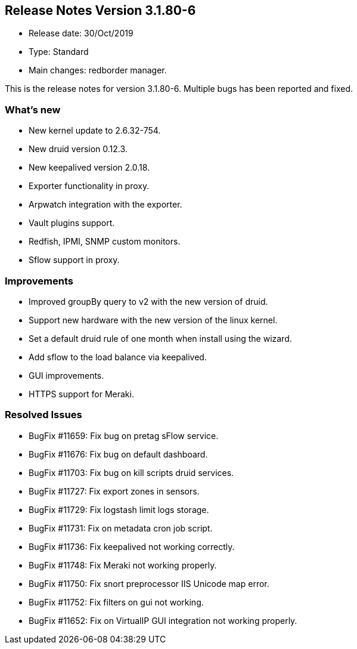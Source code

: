 == **Release Notes Version 3.1.80-6**

* Release date: 30/Oct/2019
* Type: Standard
* Main changes: redborder manager.

This is the release notes for version 3.1.80-6.
Multiple bugs has been reported and fixed.

=== What's new

* New kernel update to 2.6.32-754.
* New druid version 0.12.3.
* New keepalived version 2.0.18.
* Exporter functionality in proxy.
* Arpwatch integration with the exporter.
* Vault plugins support.
* Redfish, IPMI, SNMP custom monitors.
* Sflow support in proxy.

=== Improvements

* Improved groupBy query to v2 with the new version of druid.
* Support new hardware with the new version of the linux kernel.
* Set a default druid rule of one month when install using the wizard.
* Add sflow to the load balance via keepalived.
* GUI improvements.
* HTTPS support for Meraki.

=== Resolved Issues

* BugFix #11659: Fix bug on pretag sFlow service.
* BugFix #11676: Fix bug on default dashboard.
* BugFix #11703: Fix bug on kill scripts druid services.
* BugFix #11727: Fix export zones in sensors.
* BugFix #11729: Fix logstash limit logs storage.
* BugFix #11731: Fix on metadata cron job script.
* BugFix #11736: Fix keepalived not working correctly.
* BugFix #11748: Fix Meraki not working properly.
* BugFix #11750: Fix snort preprocessor IIS Unicode map error.
* BugFix #11752: Fix filters on gui not working.
* BugFix #11652: Fix on VirtualIP GUI integration not working properly.

